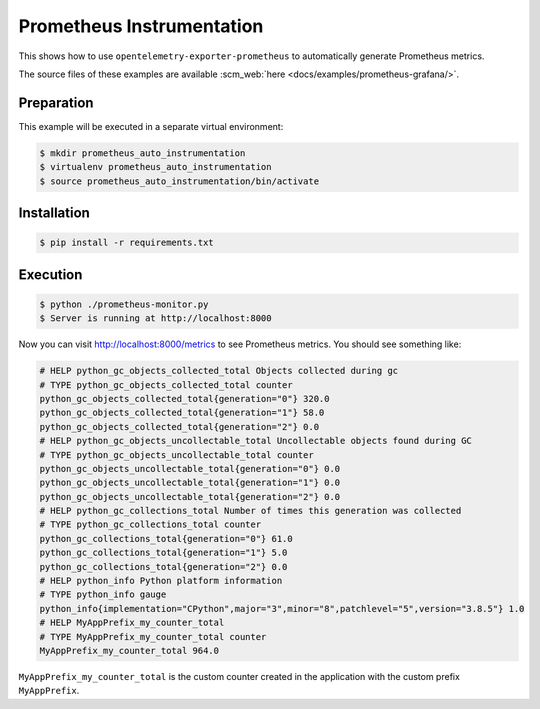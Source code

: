 Prometheus Instrumentation
==========================

This shows how to use ``opentelemetry-exporter-prometheus`` to automatically generate Prometheus metrics.

The source files of these examples are available :scm_web:`here <docs/examples/prometheus-grafana/>`.

Preparation
-----------

This example will be executed in a separate virtual environment:

.. code-block::

    $ mkdir prometheus_auto_instrumentation
    $ virtualenv prometheus_auto_instrumentation
    $ source prometheus_auto_instrumentation/bin/activate


Installation
------------

.. code-block::

    $ pip install -r requirements.txt


Execution
---------

.. code-block::

    $ python ./prometheus-monitor.py
    $ Server is running at http://localhost:8000

Now you can visit http://localhost:8000/metrics to see Prometheus metrics. 
You should see something like:

.. code-block::

    # HELP python_gc_objects_collected_total Objects collected during gc
    # TYPE python_gc_objects_collected_total counter
    python_gc_objects_collected_total{generation="0"} 320.0
    python_gc_objects_collected_total{generation="1"} 58.0
    python_gc_objects_collected_total{generation="2"} 0.0
    # HELP python_gc_objects_uncollectable_total Uncollectable objects found during GC
    # TYPE python_gc_objects_uncollectable_total counter
    python_gc_objects_uncollectable_total{generation="0"} 0.0
    python_gc_objects_uncollectable_total{generation="1"} 0.0
    python_gc_objects_uncollectable_total{generation="2"} 0.0
    # HELP python_gc_collections_total Number of times this generation was collected
    # TYPE python_gc_collections_total counter
    python_gc_collections_total{generation="0"} 61.0
    python_gc_collections_total{generation="1"} 5.0
    python_gc_collections_total{generation="2"} 0.0
    # HELP python_info Python platform information
    # TYPE python_info gauge
    python_info{implementation="CPython",major="3",minor="8",patchlevel="5",version="3.8.5"} 1.0
    # HELP MyAppPrefix_my_counter_total 
    # TYPE MyAppPrefix_my_counter_total counter
    MyAppPrefix_my_counter_total 964.0
 
``MyAppPrefix_my_counter_total`` is the custom counter created in the application with the custom prefix ``MyAppPrefix``.
